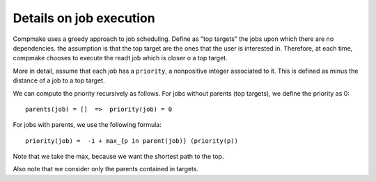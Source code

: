 

Details on job execution
------------------------


Compmake uses a greedy approach to job scheduling. Define as "top targets" the jobs upon which there are no dependencies. the assumption is that the top target are the ones that the user is interested in. Therefore, at each time, compmake chooses to execute the readt job which is closer o a top target.

More in detail, assume that each job has a ``priority``, a nonpositive integer associated to it. 
This is defined as minus the distance of a job to a top target.

We can compute the priority recursively as follows.
For jobs without parents (top targets), we define the priority as 0: ::

	parents(job) = []  =>  priority(job) = 0
	
For jobs with parents, we use the following formula: ::

	priority(job) =  -1 + max_{p in parent(job)} (priority(p))

Note that we take the max, because we want the shortest path to the top.

Also note that we consider only the parents contained in targets.
